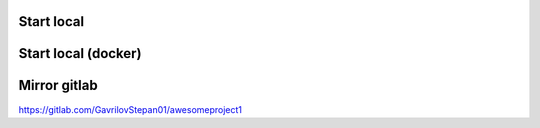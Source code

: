Start local
==================
.. code-block:: shell
    rm -rf .env && ./docker/env.sh Local >> .env && poetry run ./docker/api/api.sh

Start local (docker)
==================
.. code-block:: shell
    rm -rf .env && ./docker/env.sh Development >>.env && docker-compose -f docker-compose.yml up --build

Mirror gitlab
==================
https://gitlab.com/GavrilovStepan01/awesomeproject1